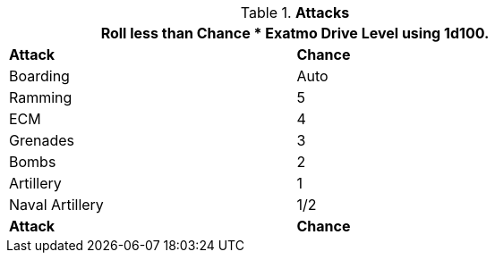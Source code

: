 // Table 52.16 Attacks
.*Attacks*
[width="75%",cols="2*^",frame="all", stripes="even"]
|===
2+<|Roll less than Chance * Exatmo Drive Level using 1d100.


s|Attack
s|Chance

|Boarding
|Auto

|Ramming
|5

|ECM
|4

|Grenades
|3

|Bombs
|2

|Artillery
|1

|Naval Artillery
|1/2

s|Attack
s|Chance
|===
